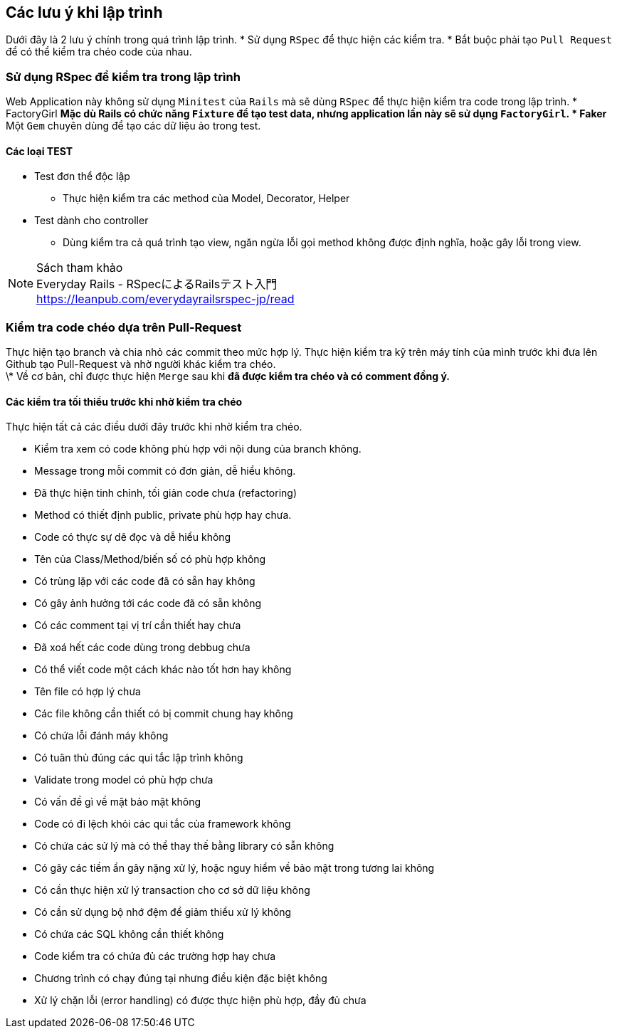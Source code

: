 == Các lưu ý khi lập trình
Dưới đây là 2 lưu ý chính trong quá trình lập trình.
* Sử dụng `RSpec` để thực hiện các kiểm tra.
* Bắt buộc phải tạo `Pull Request` để có thể kiểm tra chéo code của nhau.

=== Sử dụng RSpec để kiểm tra trong lập trình
Web Application này không sử dụng `Minitest` của `Rails` mà sẽ dùng `RSpec` để thực hiện kiểm tra code trong lập trình.
* FactoryGirl
** Mặc dù Rails có chức năng `Fixture` để tạo test data, nhưng application lần này sẽ sử dụng `FactoryGirl`.
* Faker
** Một `Gem` chuyên dùng để tạo các dữ liệu ảo trong test.

==== Các loại TEST
* Test đơn thể độc lập
** Thực hiện kiểm tra các method của Model, Decorator, Helper
* Test dành cho controller
** Dùng kiểm tra cả quá trình tạo view, ngăn ngừa lỗi gọi method không được định nghĩa, hoặc gây lỗi trong view.

.Sách tham khảo
[NOTE]
Everyday Rails - RSpecによるRailsテスト入門 +
https://leanpub.com/everydayrailsrspec-jp/read

=== Kiểm tra code chéo dựa trên Pull-Request
Thực hiện tạo branch và chia nhỏ các commit theo mức hợp lý.
Thực hiện kiểm tra kỹ trên máy tính của mình trước khi đưa lên Github tạo Pull-Request và nhờ người khác kiểm tra chéo. +
\* Về cơ bản, chỉ được thực hiện `Merge` sau khi *đã được kiểm tra chéo và có comment đồng ý.*

==== Các kiểm tra tối thiểu trước khi nhờ kiểm tra chéo
Thực hiện tất cả các điều dưới đây trước khi nhờ kiểm tra chéo.

* Kiểm tra xem có code không phù hợp với nội dung của branch không.
* Message trong mỗi commit có đơn giản, dễ hiểu không.
* Đã thực hiện tinh chỉnh, tối giản code chưa (refactoring)
* Method có thiết định public, private phù hợp hay chưa.
* Code có thực sự dê đọc và dễ hiểu không
* Tên của Class/Method/biến số có phù hợp không
* Có trùng lặp với các code đã có sẵn hay không
* Có gây ảnh hưởng tới các code đã có sẵn không
* Có các comment tại vị trí cần thiết hay chưa
* Đã xoá hết các code dùng trong debbug chưa
* Có thể viết code một cách khác nào tốt hơn hay không
* Tên file có hợp lý chưa
* Các file không cần thiết có bị commit chung hay không
* Có chứa lỗi đánh máy không
* Có tuân thủ đúng các qui tắc lập trình không
* Validate trong model có phù hợp chưa
* Có vấn đề gì về mặt bảo mật không
* Code có đi lệch khỏi các qui tắc của framework không
* Có chứa các sử lý mà có thể thay thế bằng library có sẵn không
* Có gây các tiềm ẩn gây nặng xử lý, hoặc nguy hiểm về bảo mật trong tương lai không
* Có cần thực hiện xử lý transaction cho cơ sở dữ liệu không
* Có cần sử dụng bộ nhớ đệm để giảm thiểu xử lý không
* Có chứa các SQL không cần thiết không
* Code kiểm tra có chứa đủ các trường hợp hay chưa
* Chương trình có chạy đúng tại nhưng điều kiện đặc biệt không
* Xử lý chặn lỗi (error handling) có được thực hiện phù hợp, đầy đủ chưa
